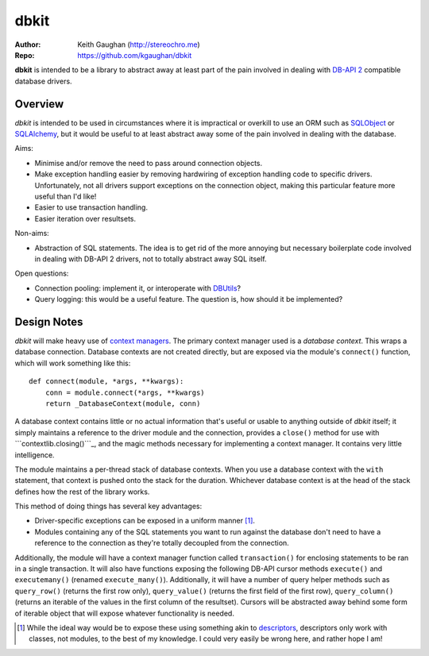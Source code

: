 ﻿=====
dbkit
=====

:Author:
    Keith Gaughan (http://stereochro.me)

:Repo:
    https://github.com/kgaughan/dbkit


**dbkit** is intended to be a library to abstract away at least part of
the pain involved in dealing with `DB-API 2`_ compatible database
drivers.


Overview
========

*dbkit* is intended to be used in circumstances where it is impractical
or overkill to use an ORM such as `SQLObject`_ or `SQLAlchemy`_, but it
would be useful to at least abstract away some of the pain involved in
dealing with the database.

Aims:

-  Minimise and/or remove the need to pass around connection objects.
-  Make exception handling easier by removing hardwiring of exception
   handling code to specific drivers. Unfortunately, not all drivers
   support exceptions on the connection object, making this particular
   feature more useful than I'd like!
-  Easier to use transaction handling.
-  Easier iteration over resultsets.

Non-aims:

-  Abstraction of SQL statements. The idea is to get rid of the more
   annoying but necessary boilerplate code involved in dealing with
   DB-API 2 drivers, not to totally abstract away SQL itself.

Open questions:

-  Connection pooling: implement it, or interoperate with `DBUtils`_?
-  Query logging: this would be a useful feature. The question is, how
   should it be implemented?


Design Notes
============

*dbkit* will make heavy use of `context managers`_. The primary context
manager used is a *database context*. This wraps a database connection.
Database contexts are not created directly, but are exposed via the
module's ``connect()`` function, which will work something like this:

::

    def connect(module, *args, **kwargs):
        conn = module.connect(*args, **kwargs)
        return _DatabaseContext(module, conn)

A database context contains little or no actual information that's
useful or usable to anything outside of *dbkit* itself; it simply
maintains a reference to the driver module and the connection, provides
a ``close()`` method for use with ```contextlib.closing()```_, and the
magic methods necessary for implementing a context manager. It contains
very little intelligence.

The module maintains a per-thread stack of database contexts. When you
use a database context with the ``with`` statement, that context is
pushed onto the stack for the duration. Whichever database context is at
the head of the stack defines how the rest of the library works.

This method of doing things has several key advantages:

-  Driver-specific exceptions can be exposed in a uniform manner [1]_.
-  Modules containing any of the SQL statements you want to run against
   the database don't need to have a reference to the connection as
   they're totally decoupled from the connection.

Additionally, the module will have a context manager function called
``transaction()`` for enclosing statements to be ran in a single
transaction. It will also have functions exposing the following DB-API
cursor methods ``execute()`` and ``executemany()`` (renamed
``execute_many()``). Additionally, it will have a number of query helper
methods such as ``query_row()`` (returns the first row only),
``query_value()`` (returns the first field of the first row),
``query_column()`` (returns an iterable of the values in the first
column of the resultset). Cursors will be abstracted away behind some
form of iterable object that will expose whatever functionality is
needed.

.. [1]
   While the ideal way would be to expose these using something akin to
   `descriptors`_, descriptors only work with classes, not modules, to
   the best of my knowledge. I could very easily be wrong here, and
   rather hope I am!


.. _DB-API 2: http://www.python.org/dev/peps/pep-0249/
.. _SQLObject: http://sqlobject.org/
.. _SQLAlchemy: http://sqlalchemy.org/
.. _DBUtils: http://pypi.python.org/pypi/DBUtils/1.1
.. _context managers: http://docs.python.org/library/contextlib.html
.. _``contextlib.closing()``: http://docs.python.org/library/contextlib.html#contextlib.closing
.. _descriptors: http://docs.python.org/howto/descriptor.html
